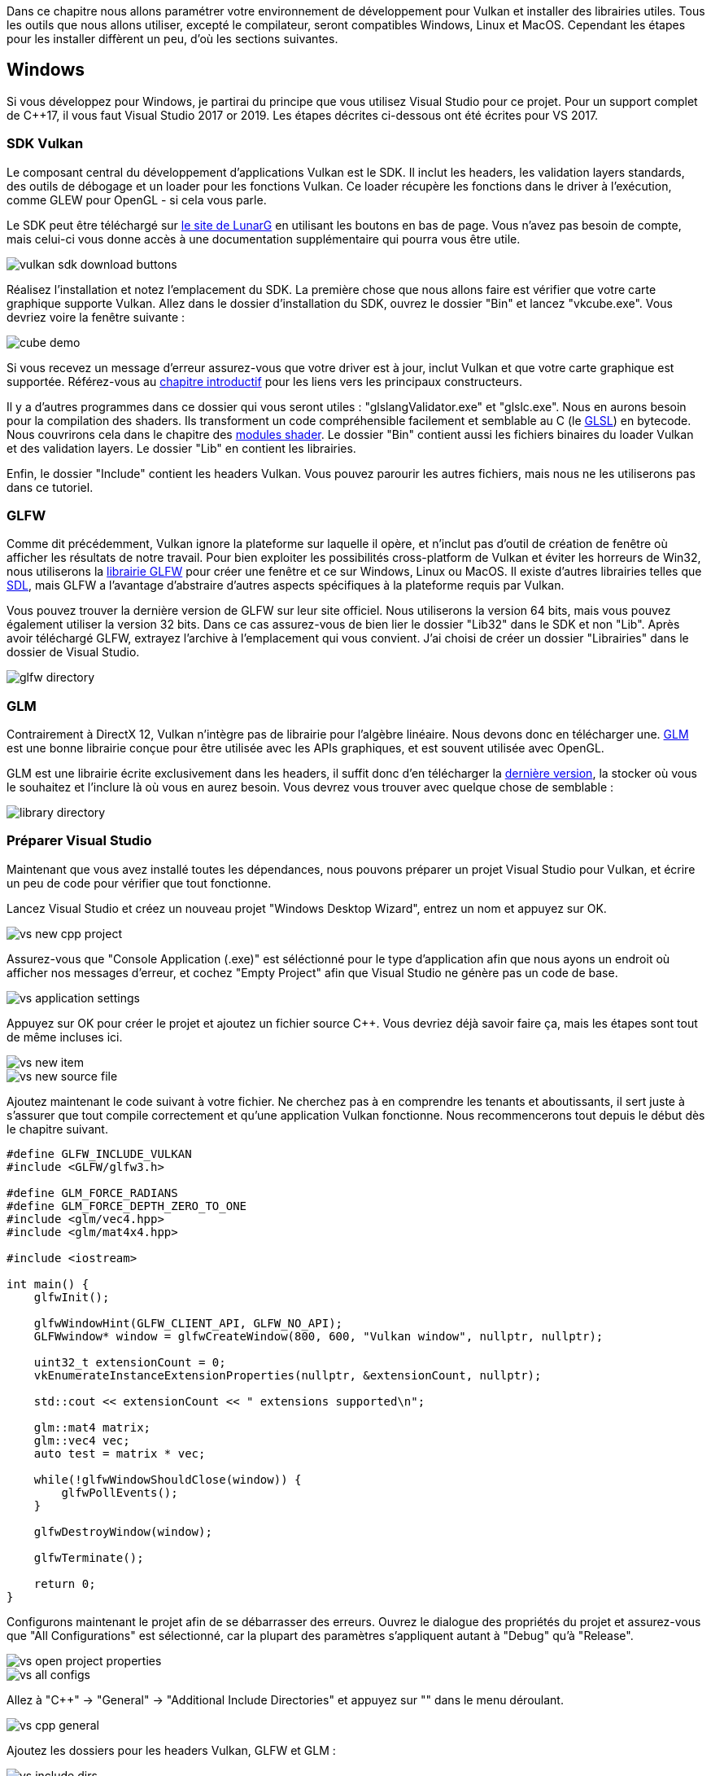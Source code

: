:pp: {plus}{plus}

Dans ce chapitre nous allons paramétrer votre environnement de développement pour Vulkan et installer des librairies utiles.
Tous les outils que nous allons utiliser, excepté le compilateur, seront compatibles Windows, Linux et MacOS.
Cependant les étapes pour les installer diffèrent un peu, d'où les sections suivantes.

== Windows

Si vous développez pour Windows, je partirai du principe que vous utilisez Visual Studio pour ce projet.
Pour un support complet de C{pp}17, il vous faut Visual Studio 2017 or 2019.
Les étapes décrites ci-dessous ont été écrites pour VS 2017.

=== SDK Vulkan

Le composant central du développement d'applications Vulkan est le SDK.
Il inclut les headers, les validation layers standards, des outils de débogage et un loader pour les fonctions Vulkan.
Ce loader récupère les fonctions dans le driver à l'exécution, comme GLEW pour OpenGL - si cela vous parle.

Le SDK peut être téléchargé sur https://vulkan.lunarg.com/[le site de LunarG] en utilisant les boutons en bas de page.
Vous n'avez pas besoin de compte, mais celui-ci vous donne accès à une documentation supplémentaire qui pourra vous être utile.

image::/images/vulkan_sdk_download_buttons.png[]

Réalisez l'installation et notez l'emplacement du SDK.
La première chose que nous allons faire est vérifier que votre carte graphique supporte Vulkan.
Allez dans le dossier d'installation du SDK, ouvrez le dossier "Bin" et lancez "vkcube.exe".
Vous devriez voire la fenêtre suivante :

image::/images/cube_demo.png[]

Si vous recevez un message d'erreur assurez-vous que votre driver est à jour, inclut Vulkan et que votre carte graphique est supportée.
Référez-vous au link:!fr/Introduction[chapitre introductif] pour les liens vers les principaux constructeurs.

Il y a d'autres programmes dans ce dossier qui vous seront utiles : "glslangValidator.exe" et "glslc.exe".
Nous en aurons besoin pour la compilation des shaders.
Ils transforment un code compréhensible facilement et semblable au C (le https://en.wikipedia.org/wiki/OpenGL_Shading_Language[GLSL]) en bytecode.
Nous couvrirons cela dans le chapitre des link:!fr/Dessiner_un_triangle/Pipeline_graphique_basique/Modules_shaders[modules shader].
Le dossier "Bin" contient aussi les fichiers binaires du loader Vulkan et des validation layers.
Le dossier "Lib" en contient les librairies.

Enfin, le dossier "Include" contient les headers Vulkan.
Vous pouvez parourir les autres fichiers, mais nous ne les utiliserons pas dans ce tutoriel.

=== GLFW

Comme dit précédemment, Vulkan ignore la plateforme sur laquelle il opère, et n'inclut pas d'outil de création de fenêtre où afficher les résultats de notre travail.
Pour bien exploiter les possibilités cross-platform de Vulkan et éviter les horreurs de Win32, nous utiliserons la http://www.glfw.org/[librairie GLFW] pour créer une fenêtre et ce sur Windows, Linux ou MacOS.
Il existe d'autres librairies telles que https://www.libsdl.org/[SDL], mais GLFW a l'avantage d'abstraire d'autres aspects spécifiques à la plateforme requis par Vulkan.

Vous pouvez trouver la dernière version de GLFW sur leur site officiel.
Nous utiliserons la version 64 bits, mais vous pouvez également utiliser la version 32 bits.
Dans ce cas assurez-vous de bien lier le dossier "Lib32" dans le SDK et non "Lib".
Après avoir téléchargé GLFW, extrayez l'archive à l'emplacement qui vous convient.
J'ai choisi de créer un dossier "Librairies" dans le dossier de Visual Studio.

image::/images/glfw_directory.png[]

=== GLM

Contrairement à DirectX 12, Vulkan n'intègre pas de librairie pour l'algèbre linéaire.
Nous devons donc en télécharger une.
http://glm.g-truc.net/[GLM] est une bonne librairie conçue pour être utilisée avec les APIs graphiques, et est souvent utilisée avec OpenGL.

GLM est une librairie écrite exclusivement dans les headers, il suffit donc d'en télécharger la https://github.com/g-truc/glm/releases[dernière version], la stocker où vous le souhaitez et l'inclure là où vous en aurez besoin.
Vous devrez vous trouver avec quelque chose de semblable :

image::/images/library_directory.png[]

=== Préparer Visual Studio

Maintenant que vous avez installé toutes les dépendances, nous pouvons préparer un projet Visual Studio pour Vulkan, et écrire un peu de code pour vérifier que tout fonctionne.

Lancez Visual Studio et créez un nouveau projet "Windows Desktop Wizard", entrez un nom et appuyez sur OK.

image::/images/vs_new_cpp_project.png[]

Assurez-vous que "Console Application (.exe)" est séléctionné pour le type d'application afin que nous ayons un endroit où afficher nos messages d'erreur, et cochez "Empty Project" afin que Visual Studio ne génère pas un code de base.

image::/images/vs_application_settings.png[]

Appuyez sur OK pour créer le projet et ajoutez un fichier source C{pp}.
Vous devriez déjà savoir faire ça, mais les étapes sont tout de même incluses ici.

image::/images/vs_new_item.png[]

image::/images/vs_new_source_file.png[]

Ajoutez maintenant le code suivant à votre fichier.
Ne cherchez pas à en comprendre les tenants et aboutissants, il sert juste à s'assurer que tout compile correctement et qu'une application Vulkan fonctionne.
Nous recommencerons tout depuis le début dès le chapitre suivant.

[,c++]
----
#define GLFW_INCLUDE_VULKAN
#include <GLFW/glfw3.h>

#define GLM_FORCE_RADIANS
#define GLM_FORCE_DEPTH_ZERO_TO_ONE
#include <glm/vec4.hpp>
#include <glm/mat4x4.hpp>

#include <iostream>

int main() {
    glfwInit();

    glfwWindowHint(GLFW_CLIENT_API, GLFW_NO_API);
    GLFWwindow* window = glfwCreateWindow(800, 600, "Vulkan window", nullptr, nullptr);

    uint32_t extensionCount = 0;
    vkEnumerateInstanceExtensionProperties(nullptr, &extensionCount, nullptr);

    std::cout << extensionCount << " extensions supported\n";

    glm::mat4 matrix;
    glm::vec4 vec;
    auto test = matrix * vec;

    while(!glfwWindowShouldClose(window)) {
        glfwPollEvents();
    }

    glfwDestroyWindow(window);

    glfwTerminate();

    return 0;
}
----

Configurons maintenant le projet afin de se débarrasser des erreurs.
Ouvrez le dialogue des propriétés du projet et assurez-vous que "All Configurations" est sélectionné, car la plupart des paramètres s'appliquent autant à "Debug" qu'à "Release".

image::/images/vs_open_project_properties.png[]

image::/images/vs_all_configs.png[]

Allez à "C{pp}" \-> "General" \-> "Additional Include Directories" et appuyez sur "+++<Edit...>+++" dans le menu déroulant.+++</Edit...>+++

image::/images/vs_cpp_general.png[]

Ajoutez les dossiers pour les headers Vulkan, GLFW et GLM :

image::/images/vs_include_dirs.png[]

Ensuite, ouvrez l'éditeur pour les dossiers des librairies sous "Linker" \-> "General" :

image::/images/vs_link_settings.png[]

Et ajoutez les emplacements des fichiers objets pour Vulkan et GLFW :

image::/images/vs_link_dirs.png[]

Allez à "Linker" \-> "Input" et appuyez sur "+++<Edit...>+++" dans le menu déroulant "Additional Dependencies" :+++</Edit...>+++

image::/images/vs_link_input.png[]

Entrez les noms des fichiers objets GLFW et Vulkan :

image::/images/vs_dependencies.png[]

Vous pouvez enfin fermer le dialogue des propriétés.
Si vous avez tout fait correctement vous ne devriez plus voir d'erreur dans votre code.

Assurez-vous finalement que vous compilez effectivement en 64 bits :

image::/images/vs_build_mode.png[]

Appuyez sur F5 pour compiler et lancer le projet.
Vous devriez voir une fenêtre s'afficher comme cela :

image::/images/vs_test_window.png[]

Si le nombre d'extensions est nul, il y a un problème avec la configuration de Vulkan sur votre système.
Sinon, vous êtes fin prêts à vous link:!fr/Dessiner_un_triangle/Mise_en_place/Code_de_base[lancer avec Vulkan!]

== Linux

Ces instructions sont conçues pour les utilisateurs d'Ubuntu et Fedora, mais vous devriez pouvoir suivre ces instructions depuis une autre distribution si vous adaptez les commandes "apt" ou "dnf" à votre propre gestionnaire de packages.
Il vous faut un compilateur qui supporte C{pp}17 (GCC 7+ ou Clang 5+).
Vous aurez également besoin de make.

=== Paquets Vulkan

Les composants les plus importants pour le développement d'applications Vulkan sous Linux sont le loader Vulkan, les validation layers et quelques utilitaires pour tester que votre machine est bien en état de faire fonctionner une application Vulkan:

* `sudo apt install vulkan-tools` ou `sudo dnf install vulkan-tools`: Les utilitaires en ligne de commande, plus précisément `vulkaninfo` et `vkcube`.
Lancez ceux-ci pour vérifier le bon fonctionnement de votre machine pour Vulkan.
* `sudo apt install libvulkan-dev` ou `sudo dnf install vulkan-headers vulkan-loader-devel`: Installe le loader Vulkan.
Il sert à aller chercher les fonctions auprès du driver de votre GPU au runtime, de la même façon que GLEW le fait pour OpenGL - si vous êtes familier avec ceci.
* `sudo apt install vulkan-validationlayers-dev` ou `sudo dnf install mesa-vulkan-devel vulkan-validation-layers-devel`: Installe les layers de validation standards.
Ceux-ci sont cruciaux pour débugger vos applications Vulkan, et nous en reparlerons dans un prochain chapitre.

Si l'installation est un succès, vous devriez être prêt pour la partie Vulkan.
N'oubliez pas de lancer `vkcube` et assurez-vous de voir la fenêtre suivante:

image::/images/cube_demo_nowindow.png[]

=== GLFW

Comme dit précédemment, Vulkan ignore la plateforme sur laquelle il opère, et n'inclut pas d'outil de création de fenêtre où afficher les résultats de notre travail.
Pour bien exploiter les possibilités cross-platform de Vulkan, nous utiliserons la http://www.glfw.org/[librairie GLFW] pour créer une fenêtre sur Windows, Linux ou MacOS indifféremment.
Il existe d'autres librairies telles que https://www.libsdl.org/[SDL], mais GLFW à l'avantage d'abstraire d'autres aspects spécifiques à la plateforme requis par Vulkan.

Nous allons installer GLFW à l'aide de la commande suivante:

[,bash]
----
sudo apt install libglfw3-dev
----

ou

[,bash]
----
sudo dnf install glfw-devel
----

=== GLM

Contrairement à DirectX 12, Vulkan n'intègre pas de librairie pour l'algèbre linéaire.
Nous devons donc en télécharger une.
http://glm.g-truc.net/[GLM] est une bonne librairie conçue pour être utilisée avec les APIs graphiques, et est souvent utilisée avec OpenGL.

Cette librairie contenue intégralement dans les headers peut être installée depuis le package "libglm-dev" ou  "glm-devel" :

[,bash]
----
sudo apt install libglm-dev
----

ou

[,bash]
----
sudo dnf install glm-devel
----

=== Compilateur de shader

Nous avons tout ce qu'il nous faut, excepté un programme qui compile le code https://en.wikipedia.org/wiki/OpenGL_Shading_Language[GLSL] lisible par un humain en bytecode.

Deux compilateurs de shader populaires sont `glslangValidator` de Khronos et `glslc` de Google.
Ce dernier a l'avantage d'être proche de GCC et Clang à l'usage,.
Pour cette raison, nous l'utiliserons: Ubuntu, téléchargez les exécutables https://github.com/google/shaderc/blob/main/downloads.md[non officiels] et copiez `glslc` dans votre répertoire `/usr/local/bin`.
Notez que vous aurez certainement besoin d'utiliser `sudo` en fonctions de vos permissions.
Fedora, utilise `sudo dnf install glslc`.
Pour tester, lancez `glslc` depuis le répertoire de votre choix et il devrait se plaindre qu'il n'a reçu aucun shader à compiler de votre part:

`glslc: error: no input files`

Nous couvrirons l'usage de `glslc` plus en détails dans le chapitre des xref:!fr/03_Dessiner_un_triangle/02_Pipeline_graphique_basique/01_Modules_shaders.adoc[modules shaders]

=== Préparation d'un fichier makefile

Maintenant que vous avez installé toutes les dépendances, nous pouvons préparer un makefile basique pour Vulkan et écrire un code très simple pour s'assurer que tout fonctionne correctement.

Ajoutez maintenant le code suivant à votre fichier.
Ne cherchez pas à en comprendre les tenants et aboutissants, il sert juste à s'assurer que tout compile correctement et qu'une application Vulkan fonctionne.
Nous recommencerons tout depuis le début dès le chapitre suivant.

[,c++]
----
#define GLFW_INCLUDE_VULKAN
#include <GLFW/glfw3.h>

#define GLM_FORCE_RADIANS
#define GLM_FORCE_DEPTH_ZERO_TO_ONE
#include <glm/vec4.hpp>
#include <glm/mat4x4.hpp>

#include <iostream>

int main() {
    glfwInit();

    glfwWindowHint(GLFW_CLIENT_API, GLFW_NO_API);
    GLFWwindow* window = glfwCreateWindow(800, 600, "Vulkan window", nullptr, nullptr);

    uint32_t extensionCount = 0;
    vkEnumerateInstanceExtensionProperties(nullptr, &extensionCount, nullptr);

    std::cout << extensionCount << " extensions supported\n";

    glm::mat4 matrix;
    glm::vec4 vec;
    auto test = matrix * vec;

    while(!glfwWindowShouldClose(window)) {
        glfwPollEvents();
    }

    glfwDestroyWindow(window);

    glfwTerminate();

    return 0;
}
----

Nous allons maintenant créer un makefile pour compiler et lancer ce code.
Créez un fichier "Makefile".
Je pars du principe que vous connaissez déjà les bases de makefile, dont les variables et les règles.
Sinon vous pouvez trouver des introductions claires sur internet, par exemple https://makefiletutorial.com/[ici].

Nous allons d'abord définir quelques variables pour simplifier le reste du fichier.
Définissez `CFLAGS`, qui spécifiera les arguments pour la compilation :

[,make]
----
CFLAGS = -std=c++17 -O2
----

Nous utiliserons du C{pp} moderne (`pass:c[-std=c++17]`) et compilerons avec le paramètre d'optimisation `-O2`.
Vous pouvez le retirer pour compiler nos programmes plus rapidement, mais n'oubliez pas de le remettre pour compiler des exécutables prêts à être distribués.

Définissez de manière analogue `LDFLAGS` :

[,make]
----
LDFLAGS = -lglfw -lvulkan -ldl -lpthread -lX11 -lXxf86vm -lXrandr -lXi
----

Le premier flag correspond à GLFW, `-lvulkan` correspond au loader dynamique des fonctions Vulkan.
Le reste des options correspondent à des bibliothèques systèmes liés à la gestion des fenêtres et aux threads nécessaire pour le bon fonctionnement de GLFW.

Spécifier les commandes pour la compilation de "VulkanTest" est désormais un jeu d'enfant.
Assurez-vous que vous utilisez des tabulations et non des espaces pour l'indentation.

[,make]
----
VulkanTest: main.cpp
    g++ $(CFLAGS) -o VulkanTest main.cpp $(LDFLAGS)
----

Vérifiez que le fichier fonctionne en le sauvegardant et en exécutant make depuis un terminal ouvert dans le dossier le contenant.
Vous devriez avoir un exécutable appelé "VulkanTest".

Nous allons ensuite définir deux règles, `test` et `clean`.
La première exécutera le programme et le second supprimera l'exécutable :

[,make]
----
.PHONY: test clean

test: VulkanTest
    ./VulkanTest

clean:
    rm -f VulkanTest
----

Lancer `make test` doit vous afficher le programme sans erreur, listant le nombre d'extensions disponible pour Vulkan.
L'application devrait retourner le code de retour 0 (succès) quand vous fermez la fenêtre vide.
Vous devriez désormais avoir un makefile ressemblant à ceci :

[,make]
----
CFLAGS = -std=c++17 -O2
LDFLAGS = -lglfw -lvulkan -ldl -lpthread -lX11 -lXxf86vm -lXrandr -lXi

VulkanTest: main.cpp
    g++ $(CFLAGS) -o VulkanTest main.cpp $(LDFLAGS)

.PHONY: test clean

test: VulkanTest
    ./VulkanTest

clean:
    rm -f VulkanTest
----

Vous pouvez désormais utiliser ce dossier comme exemple pour vos futurs projets Vulkan.
Faites-en une copie, changez le nom du projet pour quelque chose comme `HelloTriangle` et retirez tout le code contenu dans `main.cpp`.

Bravo, vous êtes fin prêts à vous link:!fr/Dessiner_un_triangle/Mise_en_place/Code_de_base[lancer avec Vulkan!]

== MacOS

Ces instructions partent du principe que vous utilisez Xcode et le https://brew.sh/[gestionnaire de packages Homebrew].
Vous aurez besoin de MacOS 10.11 minimum, et votre ordinateur doit supporter l'https://en.wikipedia.org/wiki/Metal_(API)#Supported_GPUs[API Metal].

=== Le SDK Vulkan

Le SDK est le composant le plus important pour programmer une application avec Vulkan.
Il inclue headers, validations layers, outils de débogage et un loader dynamique pour les fonctions Vulkan.
Le loader cherche les fonctions dans le driver pendant l'exécution, comme GLEW pour OpenGL, si cela vous parle.

Le SDK se télécharge sur le https://vulkan.lunarg.com/[site de LunarG] en utilisant les boutons en bas de page.
Vous n'avez pas besoin de créer de compte, mais il permet d'accéder à une documentation supplémentaire qui pourra vous être utile.

image::/images/vulkan_sdk_download_buttons.png[]

La version MacOS du SDK utilise https://moltengl.com/[MoltenVK].
Il n'y a pas de support natif pour Vulkan sur MacOS, donc nous avons besoin de MoltenVK pour transcrire les appels à l'API Vulkan en appels au framework Metal d'Apple.
Vous pouvez ainsi exploiter pleinement les possibilités de cet API automatiquement.

Une fois téléchargé, extrayez-en le contenu où vous le souhaitez.
Dans le dossier extrait, il devrait y avoir un sous-dossier "Applications" comportant des exécutables lançant des démos du SDK.
Lancez "vkcube" pour vérifier que vous obtenez ceci :

image::/images/cube_demo_mac.png[]

=== GLFW

Comme dit précédemment, Vulkan ignore la plateforme sur laquelle il opère, et n'inclut pas d'outil de création de fenêtre où afficher les résultats de notre travail.
Pour bien exploiter les possibilités cross-platform de Vulkan, nous utiliserons la http://www.glfw.org/[librairie GLFW] pour créer une fenêtre qui supportera Windows, Linux et MacOS.
Il existe d'autres librairies telles que https://www.libsdl.org/[SDL], mais GLFW à l'avantage d'abstraire d'autres aspects spécifiques à la plateforme requis par Vulkan.

Nous utiliserons le gestionnaire de package Homebrew pour installer GLFW.
Le support Vulkan sur MacOS n'étant pas parfaitement disponible (à l'écriture du moins) sur la version 3.2.1, nous installerons le package "glfw3" ainsi :

[,bash]
----
brew install glfw3 --HEAD
----

=== GLM

Vulkan n'inclut aucune libraire pour l'algèbre linéaire, nous devons donc en télécharger une.
http://glm.g-truc.net/[GLM] est une bonne librairie souvent utilisée avec les APIs graphiques dont OpenGL.

Cette librairie est intégralement codée dans les headers et se télécharge avec le package "glm" :

[,bash]
----
brew install glm
----

=== Préparation de Xcode

Maintenant que nous avons toutes les dépendances nous pouvons créer dans Xcode un projet Vulkan basique.
La plupart des opérations seront de la "tuyauterie" pour lier les dépendances au projet.
Notez que vous devrez remplacer toutes les mentions "vulkansdk" par le dossier où vous avez extrait le SDK Vulkan.

Lancez Xcode et créez un nouveau projet.
Sur la fenêtre qui s'ouvre sélectionnez Application > Command Line Tool.

image::/images/xcode_new_project.png[]

Sélectionnez "Next", inscrivez un nom de projet et choisissez "C{pp}" pour "Language".

image::/images/xcode_new_project_2.png[]

Appuyez sur "Next" et le projet devrait être créé.
Copiez le code suivant à la place du code généré dans le fichier "main.cpp" :

[,c++]
----
#define GLFW_INCLUDE_VULKAN
#include <GLFW/glfw3.h>

#define GLM_FORCE_RADIANS
#define GLM_FORCE_DEPTH_ZERO_TO_ONE
#include <glm/vec4.hpp>
#include <glm/mat4x4.hpp>

#include <iostream>

int main() {
    glfwInit();

    glfwWindowHint(GLFW_CLIENT_API, GLFW_NO_API);
    GLFWwindow* window = glfwCreateWindow(800, 600, "Vulkan window", nullptr, nullptr);

    uint32_t extensionCount = 0;
    vkEnumerateInstanceExtensionProperties(nullptr, &extensionCount, nullptr);

    std::cout << extensionCount << " extensions supported\n";

    glm::mat4 matrix;
    glm::vec4 vec;
    auto test = matrix * vec;

    while(!glfwWindowShouldClose(window)) {
        glfwPollEvents();
    }

    glfwDestroyWindow(window);

    glfwTerminate();

    return 0;
}
----

Gardez à l'esprit que vous n'avez pas à comprendre tout ce que le code fait, dans la mesure où il se contente d'appeler quelques fonctions de l'API pour s'assurer que tout fonctionne.
Nous verrons toutes ces fonctions en détail plus tard.

Xcode devrait déjà vous afficher des erreurs comme le fait que des librairies soient introuvables.
Nous allons maintenant les faire disparaître.
Sélectionnez votre projet sur le menu _Project Navigator_.
Ouvrez  _Build Settings_ puis :

* Trouvez le champ *Header Search Paths* et ajoutez "/usr/local/include" (c'est ici que Homebrew installe les headers) et "vulkansdk/macOS/include" pour le SDK.
* Trouvez le champ *Library Search Paths* et ajoutez "/usr/local/lib" (même raison pour les librairies) et "vulkansdk/macOS/lib".

Vous avez normalement (avec des différences évidentes selon l'endroit où vous avez placé votre SDK) :

image::/images/xcode_paths.png[]

Maintenant, dans le menu _Build Phases_, ajoutez les frameworks "glfw3" et "vulkan" dans *Link Binary With Librairies*.
Pour nous simplifier les choses, nous allons ajouter les librairies dynamiques directement dans le projet (référez-vous à la documentation de ces librairies si vous voulez les lier de manière statique).

* Pour glfw ouvrez le dossier "/usr/local/lib" où vous trouverez un fichier avec un nom comme "libglfw.3.x.dylib" où x est le numéro de la version.
Glissez ce fichier jusqu'à la barre des "Linked Frameworks and Librairies" dans Xcode.
* Pour Vulkan, rendez-vous dans "vulkansdk/macOS/lib" et répétez l'opération pour "libvulkan.1.dylib" et "libvulkan.1.x.xx .dylib" avec les x correspondant à la version du SDK que vous avez téléchargé.

Maintenant que vous avez ajouté ces librairies, remplissez le champ `Destination` avec "Frameworks" dans *Copy Files*, supprimez le sous-chemin et décochez "Copy only when installing".
Cliquez sur le "+" et ajoutez-y les trois mêmes frameworks.

Votre configuration Xcode devrait ressembler à cela :

image::/images/xcode_frameworks.png[]

Il ne reste plus qu'à définir quelques variables d'environnement.
Sur la barre d'outils de Xcode allez à `Product` > `Scheme` > `+Edit Scheme...+`, et dans la liste `Arguments` ajoutez les deux variables suivantes :

* VK_ICD_FILENAMES = `vulkansdk/macOS/share/vulkan/icd.d/MoltenVK_icd.json`
* VK_LAYER_PATH = `vulkansdk/macOS/share/vulkan/explicit_layer.d`

Vous avez normalement ceci :

image::/images/xcode_variables.png[]

Vous êtes maintenant prêts!
Si vous lancez le projet (en pensant à bien choisir Debug ou Release) vous devrez avoir ceci :

image::/images/xcode_output.png[]

Si vous obtenez `0 extensions supported`, il y a un problème avec la configuration de Vulkan sur votre système.
Les autres données proviennent de librairies, et dépendent de votre configuration.

Vous êtes maintenant prêts à vous link:!fr/Dessiner_un_triangle/Mise_en_place/Code_de_base[lancer avec Vulkan!].
